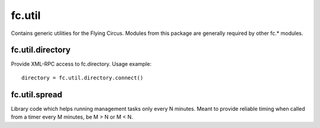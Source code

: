 fc.util
=======

Contains generic utilities for the Flying Circus. Modules from this package are
generally required by other fc.* modules.


fc.util.directory
-----------------

Provide XML-RPC access to fc.directory. Usage example::

    directory = fc.util.directory.connect()


fc.util.spread
--------------

Library code which helps running management tasks only every N minutes. Meant to
provide reliable timing when called from a timer every M minutes, be M > N or
M < N.
